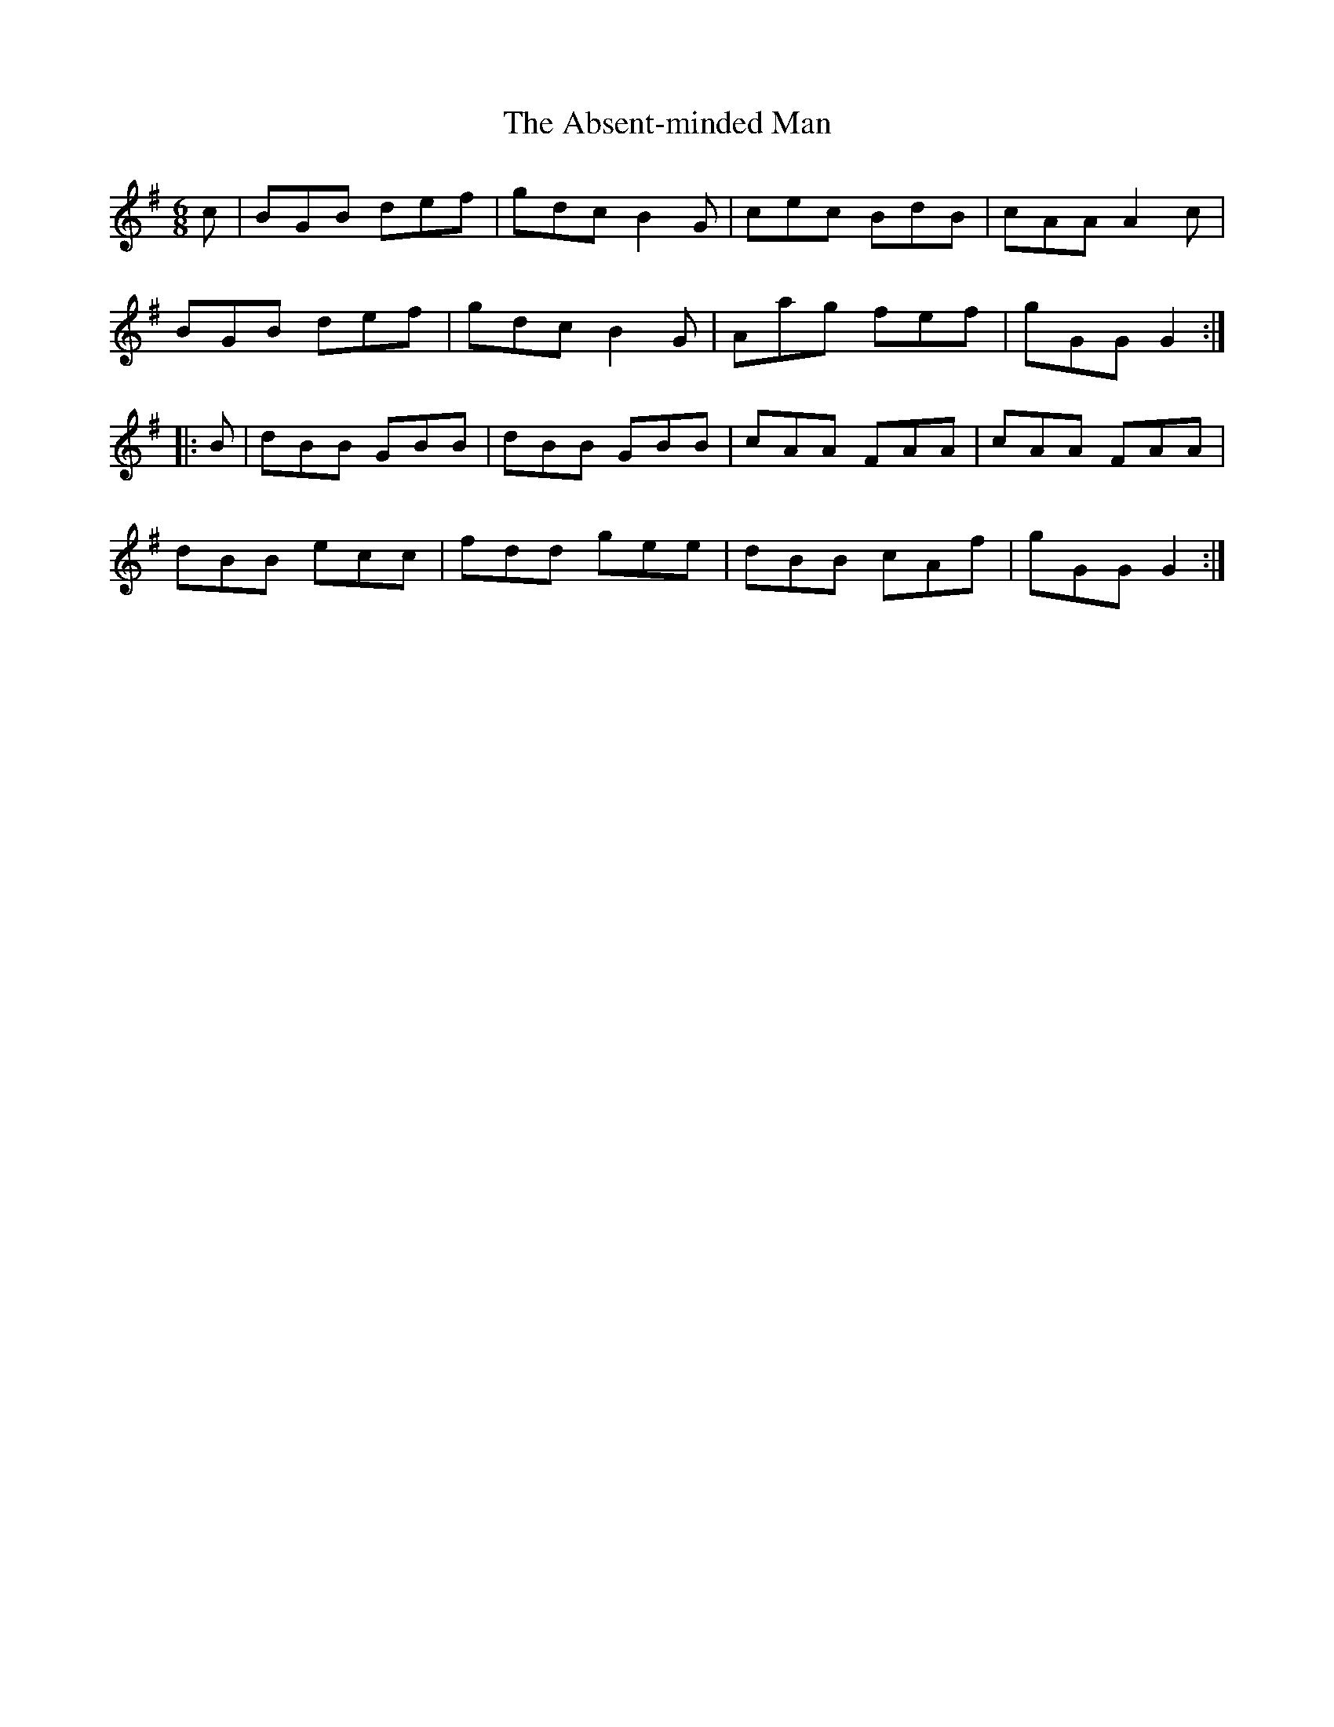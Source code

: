 X: 563
T: Absent-minded Man, The
R: jig
M: 6/8
K: Gmajor
c|BGB def|gdc B2G|cec BdB|cAA A2c|
BGB def|gdc B2G|Aag fef|gGG G2:|
|:B|dBB GBB|dBB GBB|cAA FAA|cAA FAA|
dBB ecc|fdd gee|dBB cAf|gGG G2:|

